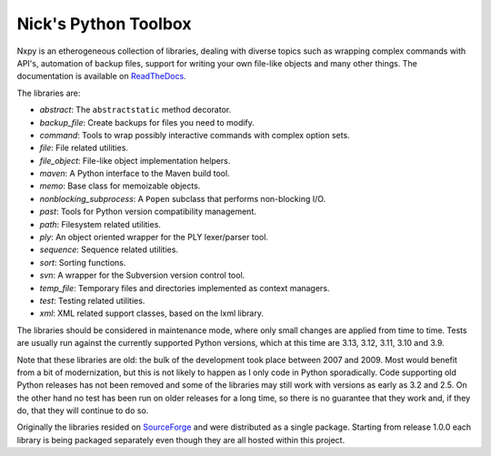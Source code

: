 Nick's Python Toolbox
=====================

.. image:: https://github.com/nmusatti/nxpy/actions/workflows/test.yml/badge.svg

.. image:: https://readthedocs.org/projects/nxpy/badge/?version=latest
    :target: https://nxpy.readthedocs.io/en/latest/?badge=latest
    :alt: Documentation Status

Nxpy is an etherogeneous collection of libraries, dealing with diverse topics such as 
wrapping complex commands with API's, automation of backup files, support for writing your 
own file-like objects and many other things. The documentation is available on `ReadTheDocs`_.

The libraries are:

* *abstract*:    The ``abstractstatic`` method decorator.
* *backup_file*: Create backups for files you need to modify.
* *command*:     Tools to wrap possibly interactive commands with complex option sets.
* *file*:        File related utilities.
* *file_object*: File-like object implementation helpers.
* *maven*:       A Python interface to the Maven build tool.
* *memo*:        Base class for memoizable objects.
* *nonblocking_subprocess*: A ``Popen`` subclass that performs non-blocking I/O.
* *past*:        Tools for Python version compatibility management.
* *path*:        Filesystem related utilities.
* *ply*:         An object oriented wrapper for the PLY lexer/parser tool.
* *sequence*:    Sequence related utilities.
* *sort*:        Sorting functions.
* *svn*:         A wrapper for the Subversion version control tool.
* *temp_file*:   Temporary files and directories implemented as context managers.
* *test*:        Testing related utilities.
* *xml*:         XML related support classes, based on the lxml library.

The libraries should be considered in maintenance mode, where only small changes are applied from
time to time. Tests are usually run against the currently supported Python versions, which at this
time are 3.13, 3.12, 3.11, 3.10 and 3.9.

Note that these libraries are old: the bulk of the development took place between 2007 and 2009.
Most would benefit from a bit of modernization, but this is not likely to happen as I only code in
Python sporadically. Code supporting old Python releases has not been removed and some of the
libraries may still work with versions as early as 3.2 and 2.5. On the other hand no test has been
run on older releases for a long time, so there is no guarantee that they work and, if they do,
that they will continue to do so. 

Originally the libraries resided on `SourceForge`_ and were distributed as a single package.
Starting from release 1.0.0 each library is being packaged separately even though they are all
hosted within this project.

.. _ReadTheDocs: https://nxpy.readthedocs.io/en/latest/
.. _SourceForge: http://nxpy.sourceforge.net
